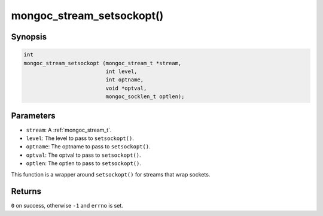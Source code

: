 .. _mongoc_stream_setsockopt:

mongoc_stream_setsockopt()
==========================

Synopsis
--------

.. code-block:: c

  int
  mongoc_stream_setsockopt (mongoc_stream_t *stream,
                            int level,
                            int optname,
                            void *optval,
                            mongoc_socklen_t optlen);

Parameters
----------

* ``stream``: A :ref:`mongoc_stream_t`.
* ``level``: The level to pass to ``setsockopt()``.
* ``optname``: The optname to pass to ``setsockopt()``.
* ``optval``: The optval to pass to ``setsockopt()``.
* ``optlen``: The optlen to pass to ``setsockopt()``.

This function is a wrapper around ``setsockopt()`` for streams that wrap sockets.

Returns
-------

``0`` on success, otherwise ``-1`` and ``errno`` is set.

